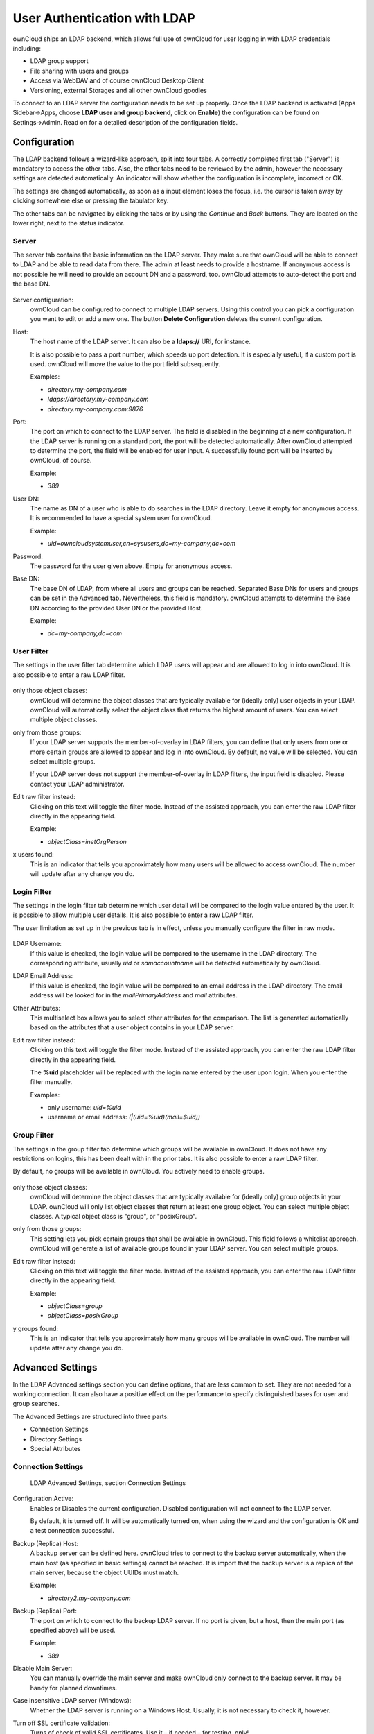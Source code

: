 User Authentication with LDAP
=============================

ownCloud ships an LDAP backend, which allows full use of ownCloud for user
logging in with LDAP credentials including:

* LDAP group support
* File sharing with users and groups
* Access via WebDAV and of course ownCloud Desktop Client
* Versioning, external Storages and all other ownCloud goodies

To connect to an LDAP server the configuration needs to be set up properly.
Once the LDAP backend is activated (Apps Sidebar→Apps, choose **LDAP user and
group backend**, click on **Enable**) the configuration can be found on
Settings→Admin. Read on for a detailed description of the configuration fields.

Configuration
-------------

The LDAP backend follows a wizard-like approach, split into four tabs. A
correctly completed first tab ("Server") is mandatory to access the other tabs.
Also, the other tabs need to be reviewed by the admin, however the necessary
settings are detected automatically. An indicator will show whether the
configuration is incomplete, incorrect or OK.

The settings are changed automatically, as soon as a input element loses the
focus, i.e. the cursor is taken away by clicking somewhere else or pressing the
tabulator key.

The other tabs can be navigated by clicking the tabs or by using the *Continue*
and *Back* buttons. They are located on the lower right, next to the status
indicator.

Server
~~~~~~

The server tab contains the basic information on the LDAP server. They make sure
that ownCloud will be able to connect to LDAP and be able to read data from
there. The admin at least needs to provide a hostname. If anonymous access is
not possible he will need to provide an account DN and a password, too. ownCloud
attempts to auto-detect the port and the base DN.

.. figure:: ../images/ldap-wizard-1-server.png

Server configuration:
  ownCloud can be configured to connect to multiple LDAP servers. Using this
  control you can pick a configuration you want to edit or add a new one. The
  button **Delete Configuration** deletes the current configuration.

Host:
  The host name of the LDAP server. It can also be a **ldaps://** URI, for
  instance.

  It is also possible to pass a port number, which speeds up port detection. It
  is especially useful, if a custom port is used. ownCloud will move the value
  to the port field subsequently.

  Examples:

  * *directory.my-company.com*
  * *ldaps://directory.my-company.com*
  * *directory.my-company.com:9876*

Port:
  The port on which to connect to the LDAP server. The field is disabled in the
  beginning of a new configuration. If the LDAP server is running on a standard port,
  the port will be detected automatically. After ownCloud attempted to
  determine the port, the field will be enabled for user input. A successfully
  found port will be inserted by ownCloud, of course.

  Example:

  * *389*

User DN:
  The name as DN of a user who is able to do searches in the LDAP
  directory. Leave it empty for anonymous access. It is recommended to have a
  special system user for ownCloud.

  Example:

  * *uid=owncloudsystemuser,cn=sysusers,dc=my-company,dc=com*

Password:
  The password for the user given above. Empty for anonymous access.

Base DN:
  The base DN of LDAP, from where all users and groups can be reached. Separated
  Base DNs for users and groups can be set in the Advanced tab. Nevertheless,
  this field is mandatory. ownCloud attempts to determine the Base DN according
  to the provided User DN or the provided Host.

  Example:

  * *dc=my-company,dc=com*

User Filter
~~~~~~~~~~~

The settings in the user filter tab determine which LDAP users will appear and
are allowed to log in into ownCloud. It is also possible to enter a raw LDAP
filter.

.. figure:: ../images/ldap-wizard-2-user.png

only those object classes:
  ownCloud will determine the object classes that are typically available for
  (ideally only) user objects in your LDAP. ownCloud will automatically select
  the object class that returns the highest amount of users. You can select
  multiple object classes.

only from those groups:
  If your LDAP server supports the member-of-overlay in LDAP filters, you can
  define that only users from one or more certain groups are allowed to
  appear and log in into ownCloud. By default, no value will be selected. You
  can select multiple groups.

  If your LDAP server does not support the member-of-overlay in LDAP filters,
  the input field is disabled. Please contact your LDAP administrator.

Edit raw filter instead:
  Clicking on this text will toggle the filter mode. Instead of the assisted
  approach, you can enter the raw LDAP filter directly in the appearing field.

  Example:

  * *objectClass=inetOrgPerson*

x users found:
  This is an indicator that tells you approximately how many users will be
  allowed to access ownCloud. The number will update after any change you do.

Login Filter
~~~~~~~~~~~~

The settings in the login filter tab determine which user detail will be
compared to the login value entered by the user. It is possible to allow
multiple user details. It is also possible to enter a raw LDAP filter.

The user limitation as set up in the previous tab is in effect, unless you
manually configure the filter in raw mode.

.. figure:: ../images/ldap-wizard-3-login.png

LDAP Username:
  If this value is checked, the login value will be compared to the username in
  the LDAP directory. The corresponding attribute, usually *uid* or
  *samaccountname* will be detected automatically by ownCloud.

LDAP Email Address:
  If this value is checked, the login value will be compared to an email address
  in the LDAP directory. The email address will be looked for in the
  *mailPrimaryAddress* and *mail* attributes.

Other Attributes:
  This multiselect box allows you to select other attributes for the comparison.
  The list is generated automatically based on the attributes that a user object
  contains in your LDAP server.

Edit raw filter instead:
  Clicking on this text will toggle the filter mode. Instead of the assisted
  approach, you can enter the raw LDAP filter directly in the appearing field.

  The **%uid** placeholder will be replaced with the login name entered by the user
  upon login. When you enter the filter manually.

  Examples:

  * only username: *uid=%uid*
  * username or email address: *(|(uid=%uid)(mail=$uid))*

Group Filter
~~~~~~~~~~~~

The settings in the group filter tab determine which groups will be available
in ownCloud. It does not have any restrictions on logins, this has been dealt
with in the prior tabs.  It is also possible to enter a raw LDAP
filter.

By default, no groups will be available in ownCloud. You actively need to
enable groups.

.. figure:: ../images/ldap-wizard-4-group.png

only those object classes:
  ownCloud will determine the object classes that are typically available for
  (ideally only) group objects in your LDAP. ownCloud will only list object
  classes that return at least one group object. You can select multiple
  object classes. A typical object class is "group", or "posixGroup".

only from those groups:
  This setting lets you pick certain groups that shall be available in
  ownCloud. This field follows a whitelist approach. ownCloud will generate a
  list of available groups found in your LDAP server. You can select multiple
  groups.

Edit raw filter instead:
  Clicking on this text will toggle the filter mode. Instead of the assisted
  approach, you can enter the raw LDAP filter directly in the appearing field.

  Example:

  * *objectClass=group*
  * *objectClass=posixGroup*

y groups found:
  This is an indicator that tells you approximately how many groups will be
  available in  ownCloud. The number will update after any change you do.


Advanced Settings
-----------------

In the LDAP Advanced settings section you can define options, that are less
common to set. They are not needed for a working connection. It can also have a
positive effect on the performance to specify distinguished bases for user and
group searches.

The Advanced Settings are structured into three parts:

* Connection Settings
* Directory Settings
* Special Attributes

Connection Settings
~~~~~~~~~~~~~~~~~~~

.. figure:: ../images/ldap-advanced-1-connection.png

   LDAP Advanced Settings, section Connection Settings

Configuration Active:
  Enables or Disables the current configuration. Disabled configuration will not
  connect to the LDAP server.

  By default, it is turned off. It will be automatically turned on, when using
  the wizard and the configuration is OK and a test connection successful.

Backup (Replica) Host:
  A backup server can be defined here. ownCloud tries to connect to the backup
  server automatically, when the main host (as specified in basic settings)
  cannot be reached. It is import that the backup server is a replica of the
  main server, because the object UUIDs must match.

  Example:

  * *directory2.my-company.com*

Backup (Replica) Port:
  The port on which to connect to the backup LDAP server. If no port is given,
  but a host, then the main port (as specified above) will be used.

  Example:

  * *389*

Disable Main Server:
  You can manually override the main server and make ownCloud only connect to
  the backup server. It may be handy for planned downtimes.

Case insensitive LDAP server (Windows):
  Whether the LDAP server is running on a Windows Host. Usually, it is not
  necessary to check it, however.

Turn off SSL certificate validation:
  Turns of check of valid SSL certificates. Use it – if needed –
  for testing, only!

Cache Time-To-Live:
  A cache is introduced to avoid unnecessary LDAP traffic,
  for example lookups check whether the users exists on every page request or
  WebDAV interaction. It is also supposed to speed up the Admin → User page or
  list of users to share with, once it is populated. Saving the configuration
  empties the cache (changes are not necessary). The time is given in seconds.

  Note that almost every PHP request would require to build up a new connection
  to the LDAP server. If you require a most up-to-dateness it is recommended not
  to totally switch off the cache, but define a minimum life time of 15s.

  Examples:

  * ten minutes: *600*
  * one hour: *3600*

Directory Settings
~~~~~~~~~~~~~~~~~~~

.. figure:: ../images/ldap-advanced-2-directory.png

   LDAP Advanced Settings, section Directory Settings

User Display Name Field:
  The attribute that should be used as display name in ownCloud.

  *  Example: *displayName*

Base User Tree:
  The base DN of LDAP, from where all users can be reached. It needs to be given
  completely despite to the Base DN from the Basic settings. You can specify
  multiple base trees, one in each line.

  * Example:

    | *cn=programmers,dc=my-company,dc=com*
    | *cn=designers,dc=my-company,dc=com*

User Search Attributes:
  These attributes are used when a search for users is done. This happens, for
  instance, in the share dialogue. By default the user display name attribute as
  specified above is being used. Multiple attributes can be given, one in each
  line.

  Beware that if an attribute is not available on a user object, the user will
  neither be listed (e.g. in the share dialogue) nor be able to login. This also
  affects the display name attribute as specified above. If you override the
  default, the display name attribute will not be taken into account, unless you
  specify it as well.

  * Example:

    | *displayName*
    | *mail*

Group Display Name Field:
  The attribute that should be used as ownCloud group name. ownCloud allows a
  limited set of characters (a-zA-Z0-9.-_@), every other character will be
  replaced in ownCloud. Once a group name is assigned, it will not be changed,
  i.e. changing this value will only have effect to new LDAP groups.

  * Example: *cn*

Base Group Tree:
  The base DN of LDAP, from where all groups can be reached.
  It needs to be given completely despite to the Base DN from the Basic
  settings. You can specify multiple base trees, one in each line.

  * Example:

    | *cn=barcelona,dc=my-company,dc=com*
    | *cn=madrid,dc=my-company,dc=com*

Group Search Attributes:
  These attributes are used when a search for groups is done. This happens, for
  instance, in the share dialogue. By default the group display name attribute
  as specified above is being used. Multiple attributes can be given, one in
  each line.

  If you override the default, the group display name attribute will not be
  taken into account, unless you specify it as well.

  * Example:

    | *cn*
    | *description*

Group Member association:
  The attribute that is used to indicate group memberships, i.e. the attribute
  used by LDAP groups to refer to their users.

  ownCloud detects the value automatically, you should only change it, if you
  have a very valid reason and know what you are doing.

  * Example: *uniquemember*

Special Attributes
~~~~~~~~~~~~~~~~~~

.. figure:: ../images/ldap-advanced-3-attributes.png

   LDAP Advanced Settings, section Special Attributes

Quota Field:
  ownCloud can read an LDAP attribute and set the user quota according to its
  value. Specify the attribute here, otherwise keep it empty. The attribute
  shall return human readable values, e.g. "2 GB".

  * Example: *ownCloudQuota*

Quota Default:
  Override ownCloud default quota for LDAP users who do not
  have a quota set in the attribute given above.

  * Example: *15 GB*

Email Field:
  ownCloud can read an LDAP attribute and set the user email
  there from. Specify the attribute here, otherwise keep it empty.

  Although the wizard offers you to check login by email, the correct email
  attribute is not detected and you need to specify it manually.

  * Example: *mail*

User Home Folder Naming Rule:
  By default, the ownCloud creates the user
  directory, where all files and meta data are kept, according to the ownCloud
  user name. You may want to override this setting and name it after an
  attribute value. The attribute given can also return an absolute path, e.g.
  ``/mnt/storage43/alice``. Leave it empty for default behavior.

  * Example: *cn*

Expert Settings
---------------

.. figure:: ../images/ldap-expert.png

In the Expert Settings fundamental behavior can be adjusted to your needs. The
configuration should be done before starting production use or when testing the
installation.

Internal Username:
  The internal username is the identifier in ownCloud for LDAP users. By default
  it will be created from the UUID attribute. By using the UUID attribute it is
  made sure that the username is unique and characters do not need to be
  converted. The internal username has the restriction that only these
  characters are allowed: [\a-\zA-\Z0-\9_.@-]. Other characters are replaced with
  their ASCII correspondence or are simply omitted.

  The LDAP backend ensures that there are no duplicate internal usernames in
  ownCloud, i.e. that it is checking all other activated user backends
  (including local ownCloud users). On collisions a random number (between 1000
  and 9999) will be attached to the retrieved value. For example, if "alice"
  exists, the next username may be "alice_1337".

  The internal username is also the default name for the user home folder in
  ownCloud. It is also a part of remote URLs, for instance for all \*DAV services.
  With this setting the default behaviour can be overridden.

  Leave it empty for default behaviour. Changes will have effect only on newly
  mapped (added) LDAP users.

  * Example: *uid*

Override UUID detection
  By default, ownCloud auto-detects the UUID attribute. The UUID attribute is
  used to doubtlessly identify LDAP users and groups. Also, the internal
  username will be created based on the UUID, if not specified otherwise above.

  You can override the setting and pass an attribute of your choice. You must
  make sure that the attribute of your choice can be fetched for both users and
  groups and it is unique. Leave it empty for default behaviour. Changes will
  have effect only on newly mapped (added) LDAP users and groups. It also will
  have effect when a user's or group's DN changes and an old UUID was cached: It
  will result in a new user. Because of this, the setting should be applied
  before putting ownCloud in production use and cleaning the bindings
  (see below).

  * Example: *cn*

Username-LDAP User Mapping
  ownCloud uses the usernames as key to store and assign data. In order to
  precisely identify and recognize users, each LDAP user will have a internal
  username in ownCloud. This requires a mapping from ownCloud username to LDAP
  user. The created username is mapped to the UUID of the LDAP user.
  Additionally the DN is cached as well to reduce LDAP interaction, but it is
  not used for identification. If the DN changes, the change will be detected by
  ownCloud by checking the UUID value.

  The same is valid for groups.

  The internal ownCloud name is used all over in ownCloud. Clearing the Mappings
  will have leftovers everywhere. Do never clear the mappings
  in a production environment. Only clear mappings in a testing or experimental
  stage.

  **Clearing the Mappings is not configuration sensitive, it affects all LDAP
  configurations!**

Testing the configuration
-------------------------

In this version we introduced the **Test Configuration** button on the bottom
of the LDAP settings section. It will always check the values as currently
given in the input fields. You do not need to save before testing. By clicking
on the button, ownCloud will try to bind to the ownCloud server with the
settings currently given in the input fields. The response will look like this:

.. figure:: ../images/ldap-settings-invalid-oc45.png

   Failure

In case the configuration fails, you can see details in ownCloud's log, which
is in the data directory and called **owncloud.log** or on the bottom the
**Settings →  Admin page**. Unfortunately it requires a reload – sorry for the
inconvenience.

.. figure:: ../images/ldap-settings-valid-oc45.png

   Success

In this case, Save the settings. You can check if the users and groups are
fetched correctly on the Settings → Users page.

ownCloud Avatar integration
---------------------------

ownCloud 6 incorporates a user profile picture feature, called Avatar. If a user
has a photo stored in the *jpegPhoto* or, since 6.0.2, *thumbnailPhoto*
attribute, it will be used as Avatar. The user then is not able to change his
avatar in the personal settings. It must be done within LDAP. *jpegPhoto* is
preferred over *thumbnailPhoto*.

.. figure:: ../images/ldap-fetched-avatar.png

   Profile picture fetched from LDAP, Personal Settings

If the *jpegPhoto* or *thumbnailPhoto* attribute is not set or empty, the
default ownCloud behaviour is active, i.e. the user will be able to set and
change his profile picture in the personal settings. If the user sets a profile
picture within ownCloud it will _not_ be stored in LDAP.

The *jpegPhoto* or *thumbnailPhoto* attribute will be fetched once a day to make
sure the current photo from LDAP is used in ownCloud. If a picture is added
later, a possibly set profile picture will be overridden with the LDAP one. If a
photo stored in the *jpegPhoto* and/or *thumbnailPhoto* attribute is deleted
later, the last profile picture in ownCloud will still be used.

The photo taken from LDAP will be adjusted to the requirements of the ownCloud
avatar automatically. I.e. it will be transformed into a square. If the photo
needs to be cut, it will be done equally from both affected sides. The original
photo stored in LDAP will stay the same, of course.

Troubleshooting, Tips and Tricks
--------------------------------

SSL Certificate Verification (LDAPS, TLS)
-----------------------------------------

A common mistake with SSL certificates is that they may not be known to PHP.
If you have trouble with certificate validation make sure that

* you have the certificate of the server installed on the ownCloud server
* the certificate is announced in the system's LDAP configuration file (usually
  */etc/ldap/ldap.conf* on Linux, *C:\\openldap\\sysconf\\ldap.conf* or
  *C:\\ldap.conf* on Windows) using a **TLS_CACERT /path/to/cert** line.
* Using LDAPS, also make sure that the port is correctly configured (by default
  686)

Microsoft Active Directory
--------------------------

Compared to earlier ownCloud versions, no further tweaks need to be done to
make ownCloud work with Active Directory. ownCloud will automatically find the
correct configuration in the wizard-like set up process.

Duplicating Server Configurations
---------------------------------

In case you have a working configuration and want to create a similar one or
"snapshot" configurations before modifying them you can do the following:

#. Go to the **Server** tab
#. On **Server Configuration** choose *Add Server Configuration*
#. Answer the question *Take over settings from recent server configuration?*
   with *yes*.
#. (optional) Switch to **Advanced** tab and uncheck **Configuration Active**
   in the *Connection Settings*, so the new configuration is not used on Save
#. Click on **Save**

Now you can modify the configuration and enable it if you wish.

ownCloud LDAP Internals
-----------------------

Some parts of how the LDAP backend works are described here. May it be helpful.

Groups
------

At the moment, only secondary groups are read. That means that only the groups
are retrieved, which are returned by the attribute auto-detected (or manually
chosen) in Group-Member association. Primary groups are not being taken into
account.

User and Group Mapping
----------------------

In ownCloud the user or group name is used to have all relevant information in
the database assigned. To work reliably a permanent internal user name and
group name is created and mapped to the LDAP DN and UUID. If the DN changes in
LDAP it will be detected, there will be no conflicts.

Those mappings are done in the database table ldap_user_mapping and
ldap_group_mapping. The user name is also used for the user's folder (except
something else is specified in *User Home Folder Naming Rule*), which
contains files and meta data.

As of ownCloud 5 internal user name and a visible display name are separated.
This is not the case for group names, yet, i.e. group cannot be altered.

That means that your LDAP configuration should be good and ready before putting
it into production. The mapping tables are filled early, but as long as you are
testing, you can empty the tables any time. Do not do this in production. If you
want to rename a group, be very careful. Do not rename the user's internal name.

Caching
-------

Above we introduced the concept of **Cache Time-To-Live**. This cache provides
high performance when processing user and group requests in ownCloud. All LDAP
requests will be cached for 10 minutes by default unless you configure a
differnt **Cache Time-To-Live**. That means that each request that is identical
to one that has been answered before will be answered by using the cached
requests.

This means that the **Cache Time-To-Live** is related to each single request.
After its livetime there is no automatic trigger for populating the information.
This only happens upon request.

Such requests are typically triggered by actions related to users and groups,
like opening the user administration site or searching in the sharing dialog.

Despite that the cache is not use upon login. This request is always 
transferred to the LDAP-Server. To improve performance for those requests 
you can create a LDAP-Slave on the oC-Server for example.

Having said that,there actually is one trigger which will be automatically
triggered by a certain background job which keeps the user-group-mappings up to
date. This update-process takes  account for the user -group-mappings in the
sharing. This information will also be cached.

Under normal circumstances, the users are never loaded at the same time. 
Typically the loading of users happens while page results are generated, namely
in steps of 30 until the limit is reached or no results are left. For this to 
work on an oC-Server and LDAP-Server, the page result search must be supported, 
which presumes PHP >= 5.4. The AD-Server supports this by default.

ownCloud remembers which user belongs to which LDAP-configuration.That means
each request will always be directed to the right server unless a user is
defunct, due to a server migration for example. In this case the other servers 
will also receive a request.

Overall you can say the **Cache** helps to speed up user interactions and
sharing. It is populated not on demand and is populated until the 
**Cache Time-To-Live** is valid. For the best performance results you can adjust
the **Cache Time-To-Live** to the execution time of the **Background Job**. 
Remember that the **Cache** does not affect the user login. If you have a great 
number of users and high request time for the logins you can prevent this by 
setting up a ldapslave for example.

Handling with Backup Server
---------------------------

When ownCloud is not able to contact the main server, he will be treated as
offline and no connection attempts will be done for the time specified in
**Cache Time-To-Live**. If a backup server is configured, it will be connected
instead. If you plan a maintained downtime, check **Disable Main Server** for
the time being to avoid unnecessary connection attempts every now and then.
